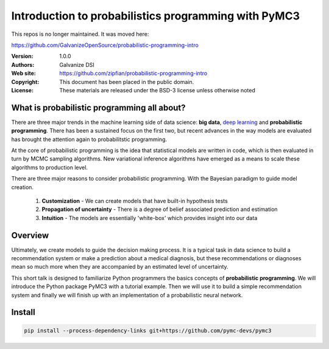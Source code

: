 *******************************************************
Introduction to probabilistics programming with PyMC3
*******************************************************

This repos is no longer maintained.  It was moved here:

https://github.com/GalvanizeOpenSource/probabilistic-programming-intro

:Version: 1.0.0
:Authors: Galvanize DSI
:Web site: https://github.com/zipfian/probabilistic-programming-intro
:Copyright: This document has been placed in the public domain.
:License: These materials are released under the BSD-3 license unless otherwise noted

What is probabilistic programming all about?
-----------------------------------------------

There are three major trends in the machine learning side of data
science: **big data**, `deep learning <https://en.wikipedia.org/wiki/Deep_learning>`_ and **probabilistic
programming**.  There has been a sustained focus on the first two, but
recent advances in the way models are evaluated has brought the
attention again to probabilitstic programming.

At the core of probabilistic programming is the idea that statistical
models are written in code, which is then evaluated in turn by MCMC
sampling algorithms.  New variational inference algorithms have
emerged as a means to scale these algorithms to production level.

There are three major reasons to consider probabilistic programming.
With the Bayesian paradigm to guide model creation.

  1. **Customization** - We can create models that have built-in hypothesis tests
  2. **Propagation of uncertainty** - There is a degree of belief associated prediction and estimation
  3. **Intuition** - The models are essentially 'white-box' which provides insight into our data 
     
Overview
---------------------

Ultimately, we create models to guide the decision making process.  It
is a typical task in data science to build a recommendation system or
make a prediction about a medical diagnosis, but these recommendations
or diagnoses mean so much more when they are accompanied by an
estimated level of uncertainty.

This short talk is designed to familiarize Python programmers the basics
concepts of **probabilistic programming**.  We will introduce the
Python package PyMC3 with a tutorial example.  Then we will use it to
build a simple recommendation system and finally we will finish up
with an implementation of a probabilistic neural network.

Install
---------------

.. code:: bash
   
   pip install --process-dependency-links git+https://github.com/pymc-devs/pymc3
